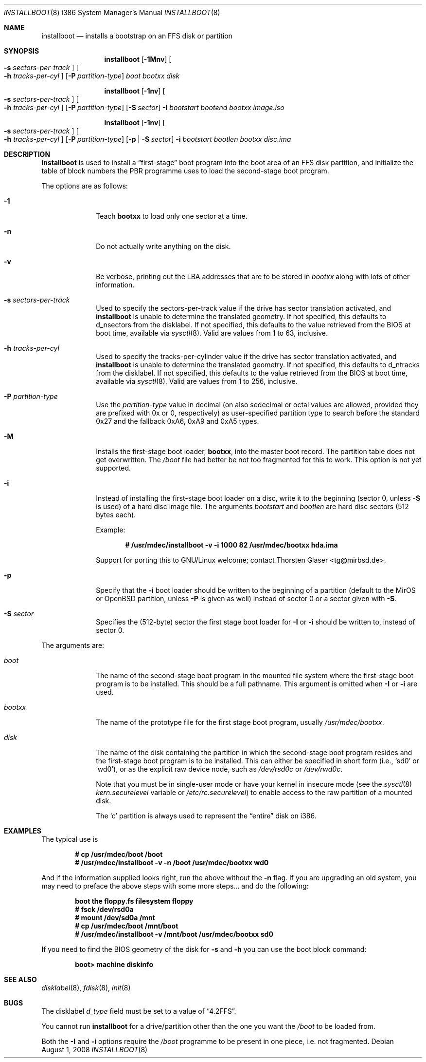 .\"	$MirOS: src/sys/arch/i386/stand/installboot/installboot.8,v 1.13 2008/08/01 11:24:58 tg Exp $
.\"	$OpenBSD: installboot.8,v 1.28 2007/05/31 19:20:03 jmc Exp $
.\"
.\" Copyright (c) 1997 Michael Shalayeff
.\" All rights reserved.
.\"
.\" Redistribution and use in source and binary forms, with or without
.\" modification, are permitted provided that the following conditions
.\" are met:
.\" 1. Redistributions of source code must retain the above copyright
.\"    notice, this list of conditions and the following disclaimer.
.\" 2. Redistributions in binary form must reproduce the above copyright
.\"    notice, this list of conditions and the following disclaimer in the
.\"    documentation and/or other materials provided with the distribution.
.\"
.\" THIS SOFTWARE IS PROVIDED BY THE AUTHOR ``AS IS'' AND ANY EXPRESS OR
.\" IMPLIED WARRANTIES, INCLUDING, BUT NOT LIMITED TO, THE IMPLIED
.\" WARRANTIES OF MERCHANTABILITY AND FITNESS FOR A PARTICULAR PURPOSE
.\" ARE DISCLAIMED.  IN NO EVENT SHALL THE REGENTS OR CONTRIBUTORS BE LIABLE
.\" FOR ANY DIRECT, INDIRECT, INCIDENTAL, SPECIAL, EXEMPLARY, OR CONSEQUENTIAL
.\" DAMAGES (INCLUDING, BUT NOT LIMITED TO, PROCUREMENT OF SUBSTITUTE GOODS
.\" OR SERVICES; LOSS OF USE, DATA, OR PROFITS; OR BUSINESS INTERRUPTION)
.\" HOWEVER CAUSED AND ON ANY THEORY OF LIABILITY, WHETHER IN CONTRACT, STRICT
.\" LIABILITY, OR TORT (INCLUDING NEGLIGENCE OR OTHERWISE) ARISING IN ANY WAY
.\" OUT OF THE USE OF THIS SOFTWARE, EVEN IF ADVISED OF THE POSSIBILITY OF
.\" SUCH DAMAGE.
.\"
.\"
.Dd $Mdocdate: August 1 2008 $
.Dt INSTALLBOOT 8 i386
.Os
.Sh NAME
.Nm installboot
.Nd installs a bootstrap on an FFS disk or partition
.Sh SYNOPSIS
.Nm installboot
.Op Fl 1Mnv
.Oo Fl s Ar sectors-per-track Oc
.Oo Fl h Ar tracks-per-cyl Oc
.Op Fl P Ar partition-type
.Ar boot
.Ar bootxx
.Ar disk
.Pp
.Nm
.Op Fl 1nv
.Oo Fl s Ar sectors-per-track Oc
.Oo Fl h Ar tracks-per-cyl Oc
.Op Fl P Ar partition-type
.Op Fl S Ar sector
.Fl I Ar bootstart bootend
.Ar bootxx
.Ar image.iso
.Pp
.Nm
.Op Fl 1nv
.Oo Fl s Ar sectors-per-track Oc
.Oo Fl h Ar tracks-per-cyl Oc
.Op Fl P Ar partition-type
.Op Fl p | Fl S Ar sector
.Fl i Ar bootstart bootlen
.Ar bootxx
.Ar disc.ima
.Sh DESCRIPTION
.Nm installboot
is used to install a
.Dq first-stage
boot program into the boot area
of an FFS disk partition, and initialize the table of block numbers the
PBR programme uses to load the second-stage boot program.
.Pp
The options are as follows:
.Bl -tag -width flag_opt
.It Fl 1
Teach
.Nm bootxx
to load only one sector at a time.
.It Fl n
Do not actually write anything on the disk.
.It Fl v
Be verbose, printing out the LBA addresses that are to be stored in
.Ar bootxx
along with lots of other information.
.It Fl s Ar sectors-per-track
Used to specify the sectors-per-track value if the drive has
sector translation activated, and
.Nm
is unable to determine the translated geometry.
If not specified, this defaults to d_nsectors from the disklabel.
If not specified, this defaults to the value retrieved from the BIOS
at boot time, available via
.Xr sysctl 8 .
Valid are values from 1 to 63, inclusive.
.It Fl h Ar tracks-per-cyl
Used to specify the tracks-per-cylinder value if the drive has
sector translation activated, and
.Nm
is unable to determine the translated geometry.
If not specified, this defaults to d_ntracks from the disklabel.
If not specified, this defaults to the value retrieved from the BIOS
at boot time, available via
.Xr sysctl 8 .
Valid are values from 1 to 256, inclusive.
.It Fl P Ar partition-type
Use the
.Ar partition-type
value in decimal (on
.Mx
also sedecimal or octal values are allowed, provided
they are prefixed with 0x or 0, respectively) as user-specified
partition type to search before the standard 0x27 and the fallback
0xA6, 0xA9 and 0xA5 types.
.It Fl M
Installs the first-stage boot loader,
.Nm bootxx ,
into the master boot record.
The partition table does not get overwritten.
The
.Pa /boot
file had better be not too fragmented for this to work.
This option is not yet supported.
.It Fl i
Instead of installing the first-stage boot loader on a disc,
write it to the beginning (sector 0, unless
.Fl S
is used) of a hard disc image file.
The arguments
.Ar bootstart
and
.Ar bootlen
are hard disc sectors (512 bytes each).
.Pp
Example:
.Pp
.Dl # /usr/mdec/installboot -v -i 1000 82 /usr/mdec/bootxx hda.ima
.Pp
Support for porting this to GNU/Linux welcome; contact
.An Thorsten Glaser Aq tg@mirbsd.de .
.It Fl p
Specify that the
.Fl i
boot loader should be written to the beginning of a partition
(default to the MirOS or OpenBSD partition, unless
.Fl P
is given as well) instead of sector 0 or a sector given with
.Fl S .
.It Fl S Ar sector
Specifies the (512-byte) sector the first stage boot loader for
.Fl I
or
.Fl i
should be written to, instead of sector 0.
.El
.Pp
The arguments are:
.Bl -tag -width biosboot
.It Ar boot
The name of the second-stage boot program in the mounted file system
where the first-stage boot program is to be installed.
This should be a full pathname.
This argument is omitted when
.Fl I
or
.Fl i
are used.
.It Ar bootxx
The name of the prototype file for the first stage boot program,
usually
.Pa /usr/mdec/bootxx .
.It Ar disk
The name of the disk containing the partition in which the second-stage
boot program resides and the first-stage boot program is to be installed.
This can either be specified in short form (i.e.,
.Sq sd0
or
.Sq wd0 ) ,
or as the explicit raw device node, such as
.Pa /dev/rsd0c
or
.Pa /dev/rwd0c .
.Pp
Note that you must be in single-user mode or have your kernel in
insecure mode (see the
.Xr sysctl 8
.Va kern.securelevel
variable or
.Pa /etc/rc.securelevel )
to enable access to the raw partition of a mounted disk.
.Pp
The
.Sq c
partition is always used to represent the
.Dq entire
disk on i386.
.El
.Sh EXAMPLES
The typical use is
.Pp
.Dl # cp /usr/mdec/boot /boot
.Dl # /usr/mdec/installboot -v -n /boot /usr/mdec/bootxx wd0
.Pp
And if the information supplied looks right, run the above without the
.Fl n
flag.
If you are upgrading an old system, you may need to preface
the above steps with some more steps... and do the following:
.Pp
.Dl boot the floppy.fs filesystem floppy
.Dl # fsck /dev/rsd0a
.Dl # mount /dev/sd0a /mnt
.Dl # cp /usr/mdec/boot /mnt/boot
.Dl # /usr/mdec/installboot -v /mnt/boot /usr/mdec/bootxx sd0
.Pp
If you need to find the BIOS geometry of the disk for
.Fl s
and
.Fl h
you can use the boot block command:
.Pp
.Dl boot> machine diskinfo
.Sh SEE ALSO
.Xr disklabel 8 ,
.Xr fdisk 8 ,
.Xr init 8
.Sh BUGS
The disklabel
.Va d_type
field must be set to a value of
.Dq 4.2FFS .
.Pp
You cannot run
.Nm installboot
for a drive/partition other than the one you want the
.Pa /boot
to be loaded from.
.Pp
Both the
.Fl I
and
.Fl i
options require the
.Pa /boot
programme to be present in one piece, i.e. not fragmented.
